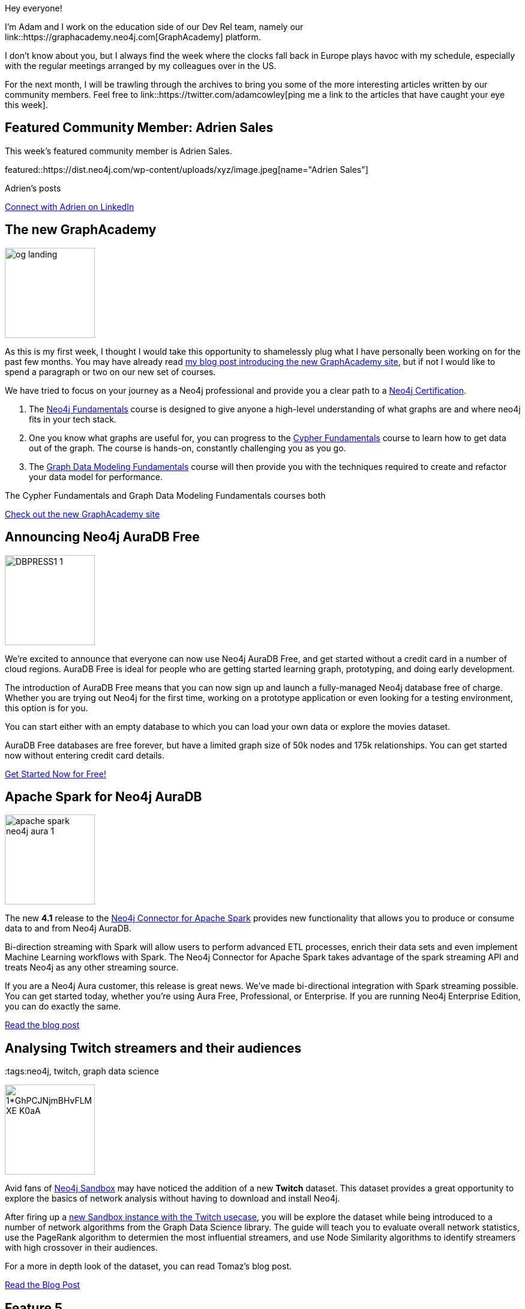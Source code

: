 = This Week in Neo4j -
// update slug according to the blog post title, slug must only contain lowercase alphanumeric words separated by dashes, e.g. "this-week-in-neo4j-twitchverse-java-drivers-encryption"
:slug: this-week-in-neo4j-
:noheader:
:linkattrs:
:categories: graph-database
:author: Adam Cowley
// twin4j is added automatically; consolidate all tags in each feature to this attribute removing duplicates
:tags:


Hey everyone!

I'm Adam and I work on the education side of our Dev Rel team, namely our link::https://graphacademy.neo4j.com[GraphAcademy] platform.

I don't know about you, but I always find the week where the clocks fall back in Europe plays havoc with my schedule, especially with the regular meetings arranged by my colleagues over in the US.

For the next month, I will be trawling through the archives to bring you some of the more interesting articles written by our community members.
Feel free to link::https://twitter.com/adamcowley[ping me a link to the articles that have caught your eye this week].



// introduction

[#featured-community-member,hashtags="neo4j, "]
== Featured Community Member: Adrien Sales

:tags:

This week's featured community member is Adrien Sales.

featured::https://dist.neo4j.com/wp-content/uploads/xyz/image.jpeg[name="Adrien Sales"]

Adrien's posts

// featured community member(s) presentation

// linkedin link(s)
https://www.linkedin.com/in/adrien-sales[Connect with Adrien on LinkedIn, role="medium button"]

[#features-1,hashtags="neo4j, graphacademy, education"]
== The new GraphAcademy

:tags: graphacademy, education

image::https://graphacademy.neo4j.com/img/og/og-landing.jpg[width=150,float="right"]

As this is my first week, I thought I would take this opportunity to shamelessly plug what I have personally been working on for the past few months.
You may have already read link:https://medium.com/neo4j/introducing-the-new-graphacademy-45b0df491a23[my blog post introducing the new GraphAcademy site^], but if not I would like to spend a paragraph or two on our new set of courses.

We have tried to focus on your journey as a Neo4j professional and provide you a clear path to a link:https://graphacademy.neo4j.com/categories/certification/[Neo4j Certification^].


1. The link:https://graphacademy.neo4j.com/courses/neo4j-fundamentals/[Neo4j Fundamentals^] course is designed to give anyone a high-level understanding of what graphs are and where neo4j fits in your tech stack.
2. One you know what graphs are useful for, you can progress to the link:https://graphacademy.neo4j.com/courses/cypher-fundamentals/[Cypher Fundamentals^] course to learn how to get data out of the graph. The course is hands-on, constantly challenging you as you go.
3. The link:https://graphacademy.neo4j.com/courses/modeling-fundamentals/[Graph Data Modeling Fundamentals^] course will then provide you with the techniques required to create and refactor your data model for performance.

The Cypher Fundamentals and Graph Data Modeling Fundamentals courses both


// We have decided to develop the curriculum in the open and give our community the ability to affect our road map. You can register your interest for any course listed as _Coming Soon_, and we will take this information into account when we prioritize our work. We are a small team so this feedback is invaluable.




// 3-4 paragraphs

https://graphacademy.neo4j.com/[Check out the new GraphAcademy site, role="medium button"]

[#features-2,hashtags="neo4j, "]
== Announcing Neo4j AuraDB Free

:tags: Neo4j, AuraDB Free, AuraDB, Cloud

image::https://dist.neo4j.com/wp-content/uploads/20211102110456/DBPRESS1-1.png[width=150,float="right"]

// 3-4 paragraphs
We’re excited to announce that everyone can now use Neo4j AuraDB Free, and get started without a credit card in a number of cloud regions. AuraDB Free is ideal for people who are getting started learning graph, prototyping, and doing early development.

The introduction of AuraDB Free means that you can now sign up and launch a fully-managed Neo4j database free of charge.
Whether you are trying out Neo4j for the first time, working on a prototype application or even looking for a testing environment, this option is for you.

You can start either with an empty database to which you can load your own data or explore the movies dataset.

AuraDB Free databases are free forever, but have a limited graph size of 50k nodes and 175k relationships.
You can get started now without entering credit card details.


https://console.neo4j.io/[Get Started Now for Free!, role="medium button"]

[#features-3,hashtags="neo4j, "]
== Apache Spark for Neo4j AuraDB

:tags: neo4j, AuraDB, spark, cloud, connector, Kafka, Spark, streaming

image::https://dist.neo4j.com/wp-content/uploads/20211101095904/apache-spark-neo4j-aura-1.jpg[width=150,float="right"]

// 3-4 paragraphs
The new *4.1* release to the link:https://neo4j.com/developer/spark/4.1/[Neo4j Connector for Apache Spark^] provides new functionality that allows you to produce or consume data to and from Neo4j AuraDB.

Bi-direction streaming with Spark will allow users to perform advanced ETL processes, enrich their data sets and even implement Machine Learning workflows with Spark.
The Neo4j Connector for Apache Spark takes advantage of the spark streaming API and treats Neo4j as any other streaming source.

If you are a Neo4j Aura customer, this release is great news. We’ve made bi-directional integration with Spark streaming possible. You can get started today, whether you’re using Aura Free, Professional, or Enterprise. If you are running Neo4j Enterprise Edition, you can do exactly the same.

https://neo4j.com/blog/apache-spark-for-neo4j-auradb/[Read the blog post, role="medium button"]

[#features-4,hashtags="neo4j, "]
== Analysing Twitch streamers and their audiences

:tags:neo4j, twitch, graph data science

image::https://miro.medium.com/max/1400/1*GhPCJNjmBHvFLM-XE-K0aA.png[width=150,float="right"]

// 3-4 paragraphs
Avid fans of https://sandbox.neo4j.com[Neo4j Sandbox^] may have noticed the addition of a new **Twitch** dataset.
This dataset provides a great opportunity to explore the basics of network analysis without having to download and install Neo4j.

After firing up a link:https://sandbox.neo4j.com/?usecase=twitch[new Sandbox instance with the Twitch usecase^], you will be explore the dataset while being introduced to a number of network algorithms from the Graph Data Science library.
The guide will teach you to evaluate overall network statistics, use the PageRank algorithm to determien the most influential streamers, and use Node Similarity algorithms to identify streamers with high crossover in their audiences.

For a more in depth look of the dataset, you can read Tomaz's blog post.

https://medium.com/neo4j/introducing-the-new-twitch-sandbox-bdda36a946bb[Read the Blog Post, role="medium button"]

[#features-5,hashtags="neo4j, "]
== Feature 5

:tags:

image::https://dist.neo4j.com/wp-content/uploads/xyz/image.jpeg[width=150,float="right"]

// 3-4 paragraphs

https://call-to-action-url/[Action, role="medium button"]

[#features-6,hashtags="neo4j, "]
== Neo4j Integration in KNIME

:tags: neo4j, KNIME, etl

image::https://dist.neo4j.com/wp-content/uploads/xyz/image.jpeg[width=150,float="right"]

// 3-4 paragraphs
Artem Ryasik provides information on the link:https://hub.knime.com/redfield/extensions/se.redfield.knime.neo4jextension.feature/latest[Neo4j extension for KNIME Analytics Platform^] that enables you to analyse Neo4j data in KNIME.
The article explores a dataset featuring cocktails, bars and bartenders.
So if you like a tipple, this article could be for you!

KNIME is a free, open-source, data analytics platform that has been designed to provide end-to-end solutions.


https://www.knime.com/blog/neo4j-integration-in-knime[Read the article, role="medium button"]

[#features-7,hashtags="neo4j, "]
== Graphalue Part 4: _Presenting_ the case for graph value

:tags:

image::https://lh6.googleusercontent.com/hVcvP2q7Un_o0dIjeTOk3MquH-PCD6elJeQiDrrJbQsBMSzSZCUqyKIwWmsMZAEseiJIjdBfxqB4WyGUGsM1VPI=w1280[width=150,float="right"]

And finally, our friends in Sales and Innovation Rik and Stefan have been at it again, publishing Part 4 in their link::https://www.graphalue.com/[Graphalue] series, this week presenting some valuable tips on _how_ to present the value case for graphs within your company.

I have spent a lot of time with these two over the years and their I have always found our conversations to be extremely valuable.

I don't know about you, but I'm a huge admirer of Stefan's ability to effortlessly switch between the insightful and the sublime.



// 3-4 paragraphs

https://www.graphalue.com/home/part-4-presenting-the-case-for-graph-value[Listen to Graphalue Part 4 now, role="medium button"]


== Tweet of the Week

There have been so many great tweets this week, Neo4j certainly go link:https://twitter.com/neo4j/status/1454784998180012040[all out for Halloween] and it's great to see link:https://twitter.com/AJarasch/status/1455673320058277895[in-person conferences] are now happening.

But as a Node.js developer with a keen interest in visualisation, I've got to pick https://twitter.com/tb_tomaz[Tomaz Bratanic^]'s tweet, visualising airport thousands of flight routes between airports using link:https://www.sigmajs.org/[sigma.js^].

// replace nnnn with the tweet ID

tweet::1455826347360669699[type={type}]

Don't forget to RT if you liked it too!
